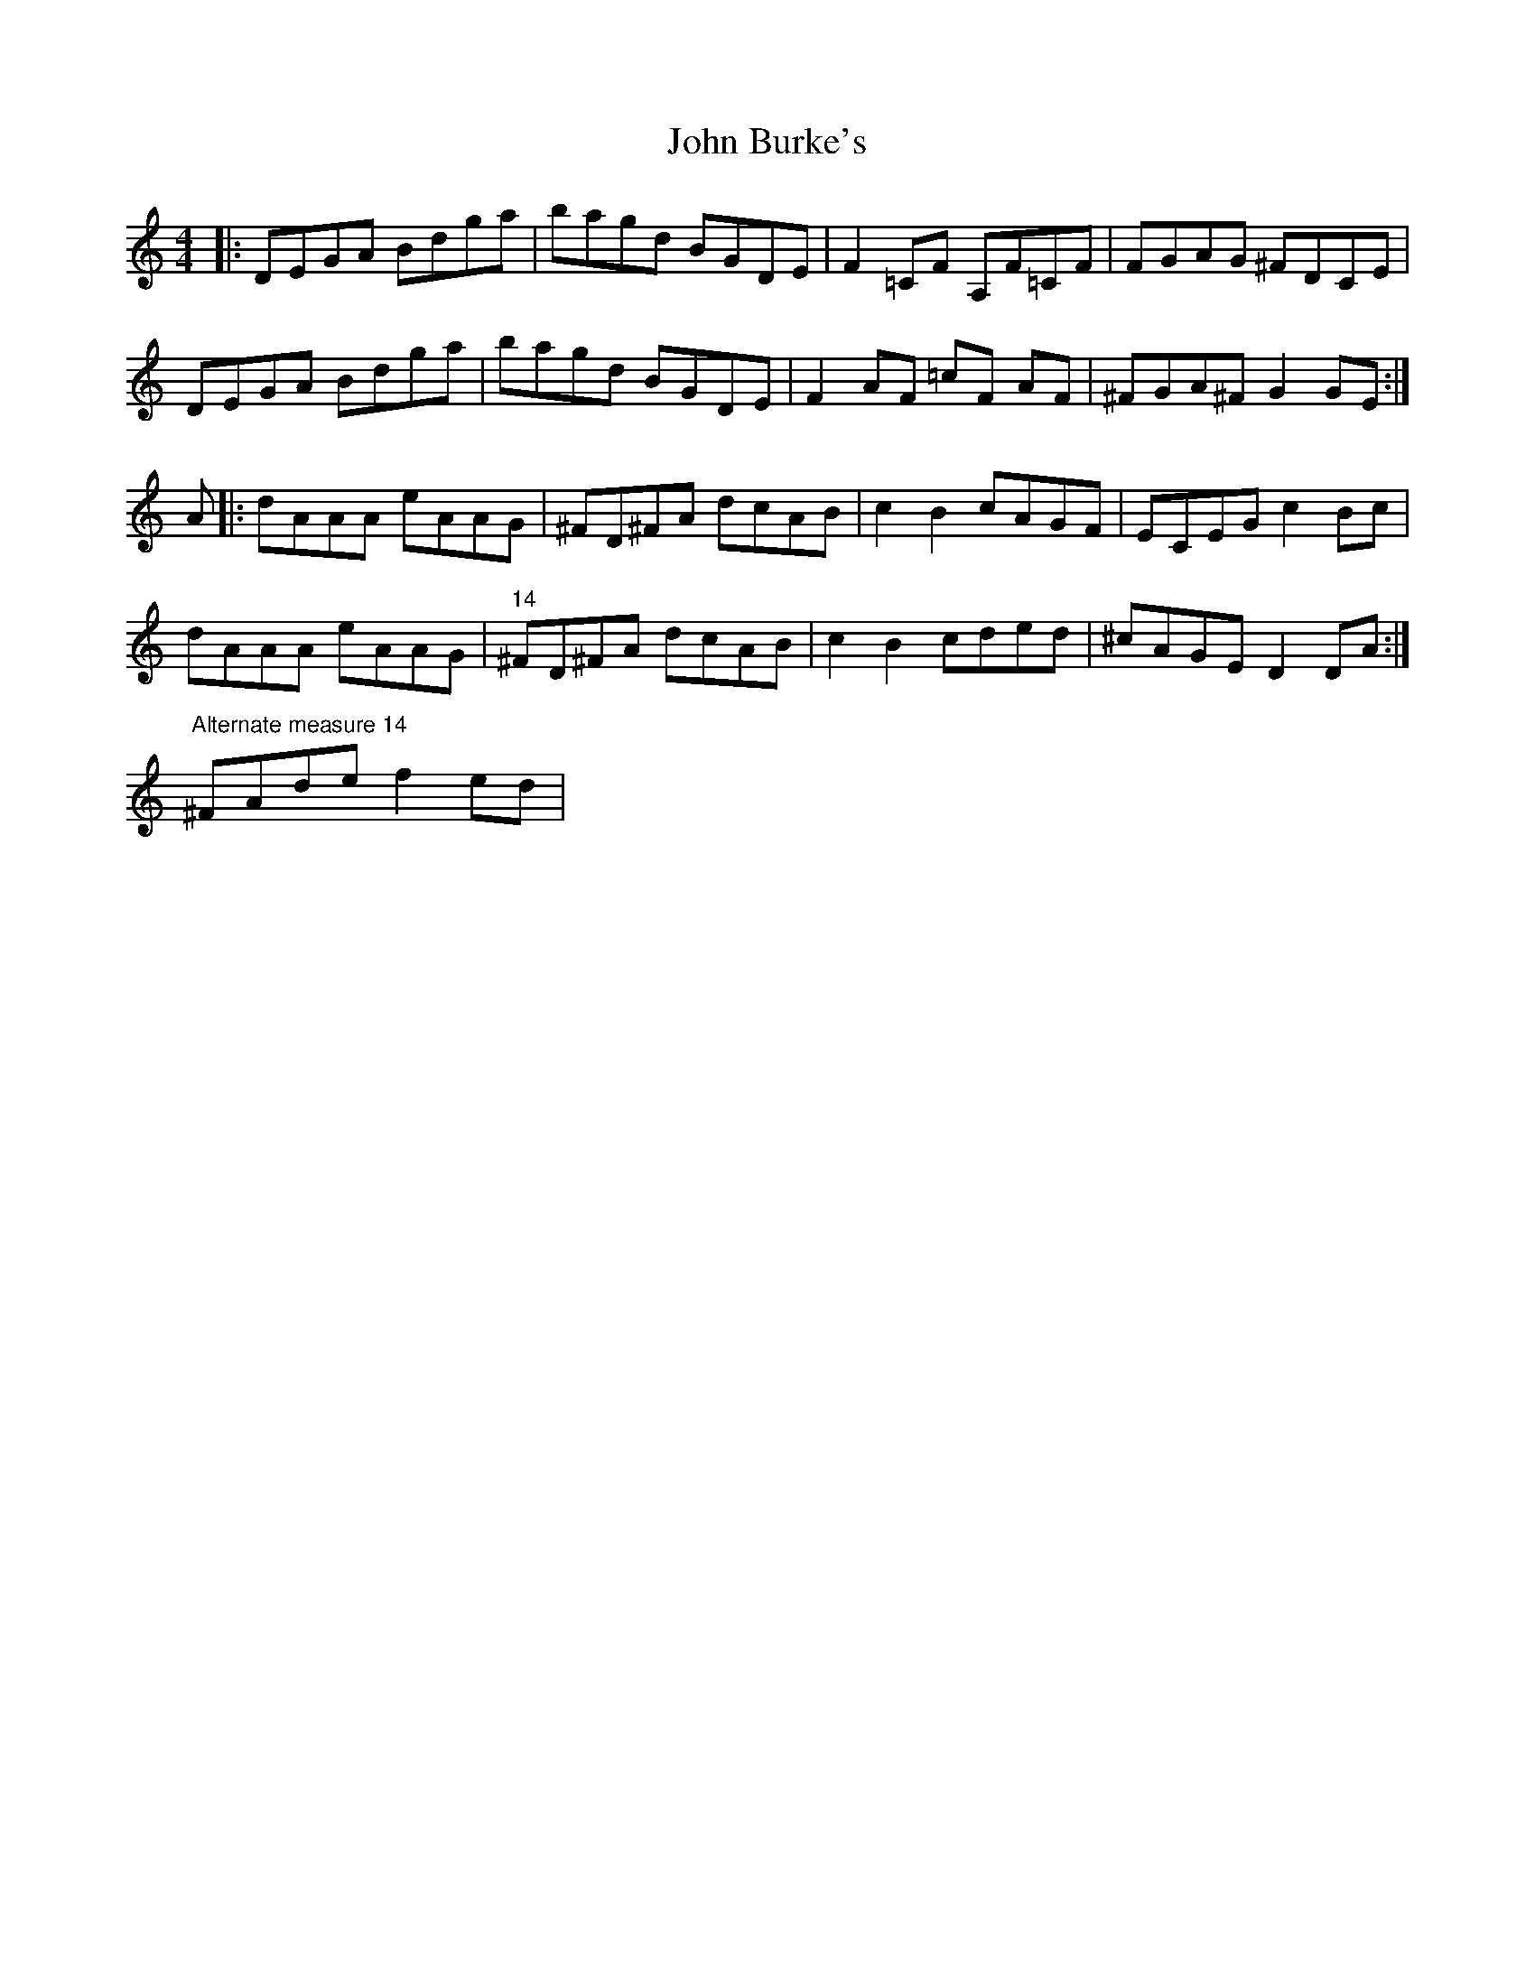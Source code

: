 X: 20349
T: John Burke's
R: reel
M: 4/4
K: Ddorian
|:DEGA Bdga|bagd BGDE|F2 =CF A,F=CF|FGAG ^FDCE|
DEGA Bdga|bagd BGDE|F2 AF =cF AF|^FGA^F G2 GE:|
A|:dAAA eAAG|^FD^FA dcAB|c2 B2 cAGF|ECEG c2 Bc|
dAAA eAAG|"14"^FD^FA dcAB|c2 B2 cded|^cAGE D2DA:|
"Alternate measure 14"^FAde f2 ed|

